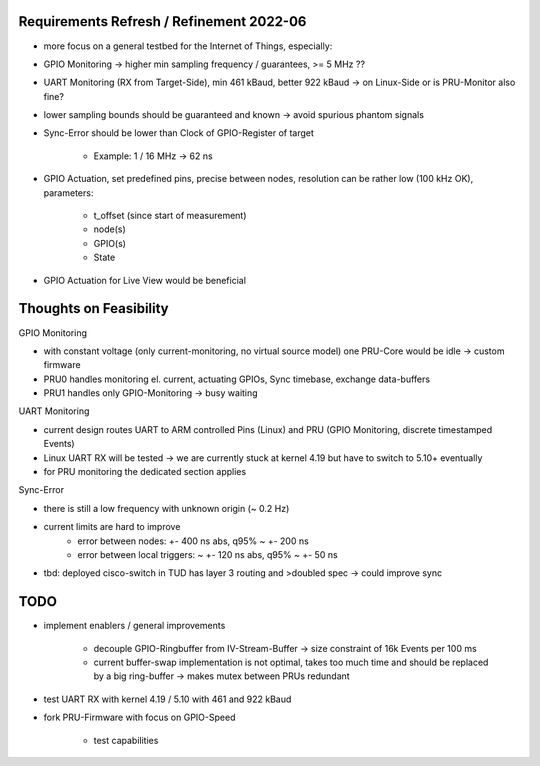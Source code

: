 Requirements Refresh / Refinement 2022-06
=========================================

- more focus on a general testbed for the Internet of Things, especially:
- GPIO Monitoring -> higher min sampling frequency / guarantees, >= 5 MHz ??
- UART Monitoring (RX from Target-Side), min 461 kBaud, better 922 kBaud -> on Linux-Side or is PRU-Monitor also fine?
- lower sampling bounds should be guaranteed and known -> avoid spurious phantom signals
- Sync-Error should be lower than Clock of GPIO-Register of target

     - Example: 1 / 16 MHz -> 62 ns

- GPIO Actuation, set predefined pins, precise between nodes, resolution can be rather low (100 kHz OK), parameters:

    - t_offset (since start of measurement)
    - node(s)
    - GPIO(s)
    - State

- GPIO Actuation for Live View would be beneficial

Thoughts on Feasibility
=======================

GPIO Monitoring

- with constant voltage (only current-monitoring, no virtual source model) one PRU-Core would be idle -> custom firmware
- PRU0 handles monitoring el. current, actuating GPIOs, Sync timebase, exchange data-buffers
- PRU1 handles only GPIO-Monitoring -> busy waiting

UART Monitoring

- current design routes UART to ARM controlled Pins (Linux) and PRU (GPIO Monitoring, discrete timestamped Events)
- Linux UART RX will be tested -> we are currently stuck at kernel 4.19 but have to switch to 5.10+ eventually
- for PRU monitoring the dedicated section applies

Sync-Error

- there is still a low frequency with unknown origin (~ 0.2 Hz)
- current limits are hard to improve
    - error between nodes: +- 400 ns abs, q95% ~ +- 200 ns
    - error between local triggers: ~ +- 120 ns abs, q95% ~ +- 50 ns
- tbd: deployed cisco-switch in TUD has layer 3 routing and >doubled spec -> could improve sync

TODO
====

- implement enablers / general improvements

    - decouple GPIO-Ringbuffer from IV-Stream-Buffer -> size constraint of 16k Events per 100 ms
    - current buffer-swap implementation is not optimal, takes too much time and should be replaced by a big ring-buffer -> makes mutex between PRUs redundant

- test UART RX with kernel 4.19 / 5.10 with 461 and 922 kBaud
- fork PRU-Firmware with focus on GPIO-Speed

    - test capabilities

